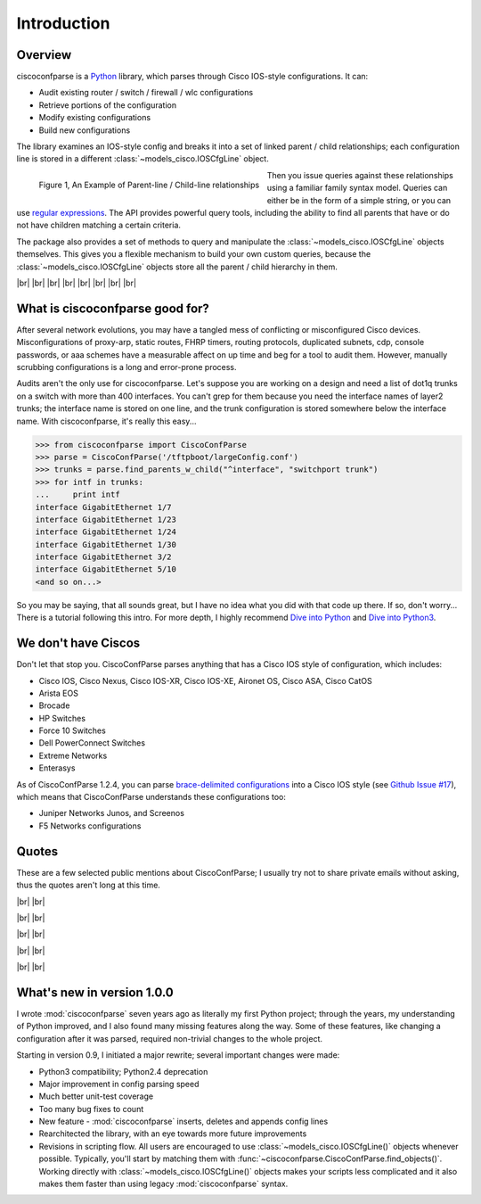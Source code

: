 =============
Introduction
=============

Overview
---------

ciscoconfparse is a Python_ library, which parses through Cisco IOS-style 
configurations.  It can:

- Audit existing router / switch / firewall / wlc configurations
- Retrieve portions of the configuration
- Modify existing configurations
- Build new configurations

The library examines an IOS-style config and breaks it into a set of linked 
parent / child relationships; each configuration line is stored in a different 
:class:`~models_cisco.IOSCfgLine` object.

.. figure:: _static/ciscoconfparse_overview.png
   :width: 600px
   :alt: ciscoconfparse overview
   :align: left

   Figure 1, An Example of Parent-line / Child-line relationships

Then you issue queries against these relationships using a familiar family 
syntax model. Queries can either be in the form of a simple string, or you can 
use `regular expressions`_. The API provides powerful query tools, including 
the ability to find all parents that have or do not have children matching a 
certain criteria.

The package also provides a set of methods to query and manipulate the 
:class:`~models_cisco.IOSCfgLine` objects themselves. This gives you a flexible 
mechanism to build your own custom queries, because the 
:class:`~models_cisco.IOSCfgLine` objects store all the parent / child 
hierarchy in them.

|br|
|br|
|br|
|br|
|br|
|br|
|br|
|br|

What is ciscoconfparse good for?
----------------------------------

After several network evolutions, you may have a tangled mess of conflicting or 
misconfigured Cisco devices.  Misconfigurations of proxy-arp, static routes, 
FHRP timers, routing protocols, duplicated subnets, cdp, console passwords, or 
aaa schemes have a measurable affect on up time and beg for a tool to audit them.
However, manually scrubbing configurations is a long and error-prone process.

Audits aren't the only use for ciscoconfparse.  Let's suppose you are working 
on a design and need a list of dot1q trunks on a switch with more than 400 
interfaces.  You can't grep for them because you need the interface names of 
layer2 trunks; the interface name is stored on one line, and the trunk 
configuration is stored somewhere below the interface name.  With 
ciscoconfparse, it's really this easy...

.. sourcecode:: python

   >>> from ciscoconfparse import CiscoConfParse
   >>> parse = CiscoConfParse('/tftpboot/largeConfig.conf')
   >>> trunks = parse.find_parents_w_child("^interface", "switchport trunk")
   >>> for intf in trunks:
   ...     print intf
   interface GigabitEthernet 1/7
   interface GigabitEthernet 1/23
   interface GigabitEthernet 1/24
   interface GigabitEthernet 1/30
   interface GigabitEthernet 3/2
   interface GigabitEthernet 5/10
   <and so on...>

So you may be saying, that all sounds great, but I have no idea what you did 
with that code up there.  If so, don't worry... There is a tutorial following 
this intro.  For more depth, I highly recommend `Dive into Python`_ and 
`Dive into Python3`_.

We don't have Ciscos
--------------------

Don't let that stop you.  CiscoConfParse parses anything that has a Cisco IOS 
style of configuration, which includes:

- Cisco IOS, Cisco Nexus, Cisco IOS-XR, Cisco IOS-XE, Aironet OS, Cisco ASA, Cisco CatOS
- Arista EOS
- Brocade
- HP Switches
- Force 10 Switches
- Dell PowerConnect Switches
- Extreme Networks
- Enterasys

As of CiscoConfParse 1.2.4, you can parse `brace-delimited configurations`_ 
into a Cisco IOS style (see `Github Issue #17`_), which means that 
CiscoConfParse understands these configurations too:

- Juniper Networks Junos, and Screenos
- F5 Networks configurations

Quotes
------

These are a few selected public mentions about CiscoConfParse; I usually try not to share private emails without asking, thus the quotes aren't long at this time.

|br|
|br|

.. raw:: html

   <a href="https://github.com/mpenning/ciscoconfparse/issues/13#issuecomment-71340177"><img src="https://raw.githubusercontent.com/mpenning/ciscoconfparse/master/sphinx-doc/_static/crackerjackmack.png" width="800" alt="CiscoConfParse Github issue #13"></a>

|br|
|br|

.. raw:: html

   <a href="http://www.reddit.com/r/Python/comments/2zxew5/interesting_dmca_notice_gplv3_license_violation/#cptgtl7"><img src="https://raw.githubusercontent.com/mpenning/ciscoconfparse/master/sphinx-doc/_static/reddit_20150328.png" width="500" alt="Reddit comment - 20150328"></a>

|br|
|br|

.. raw:: html

   <blockquote class="twitter-tweet" lang="en"><p>Have to audit &gt; 100 catalyst sw configs for misconfiguration/non-standard configs. Perfect job for CiscoConfParse http://is.gd/d13z2 <a href="https://twitter.com/hashtag/python?src=hash">#python</a></p>&mdash; Jochen - l0b0 (@verbosemode) <a href="https://twitter.com/verbosemode/status/16878620193">June 23, 2010</a></blockquote>
   <script async src="//platform.twitter.com/widgets.js" charset="utf-8"></script>

|br|
|br|

.. raw:: html

   <blockquote class="twitter-tweet" data-conversation="none" lang="en"><p><a href="https://twitter.com/fryguy_pa">@fryguy_pa</a> There is a Cisco config parsing library for python that does neat tricks for searching configs</p>&mdash; Bob McCouch (@BobMcCouch) <a href="https://twitter.com/BobMcCouch/status/294877521349079041">January 25, 2013</a></blockquote>
   <script async src="//platform.twitter.com/widgets.js" charset="utf-8"></script>

   <blockquote class="twitter-tweet" data-conversation="none" lang="en"><p>.<a href="https://twitter.com/fryguy_pa">@fryguy_pa</a> Here it is: ciscoconf python library: <a href="http://t.co/oDCWRZer">http://t.co/oDCWRZer</a></p>&mdash; Bob McCouch (@BobMcCouch) <a href="https://twitter.com/BobMcCouch/status/294878103199698944">January 25, 2013</a></blockquote>
   <script async src="//platform.twitter.com/widgets.js" charset="utf-8"></script>

|br|
|br|

What's new in version 1.0.0
---------------------------

I wrote :mod:`ciscoconfparse` seven years ago as literally my first Python 
project; through the years, my understanding of Python improved, and I also 
found many missing features along the way. Some of these features, like 
changing a configuration after it was parsed, required non-trivial changes to 
the whole project.

Starting in version 0.9, I initiated a major rewrite; several important 
changes were made:

- Python3 compatibility; Python2.4 deprecation
- Major improvement in config parsing speed
- Much better unit-test coverage
- Too many bug fixes to count
- New feature - :mod:`ciscoconfparse` inserts, deletes and appends config lines
- Rearchitected the library, with an eye towards more future improvements
- Revisions in scripting flow.  All users are encouraged to use :class:`~models_cisco.IOSCfgLine()` objects whenever possible.  Typically, you'll start by matching them with :func:`~ciscoconfparse.CiscoConfParse.find_objects()`.  Working directly with :class:`~models_cisco.IOSCfgLine()` objects makes your scripts less complicated and it also makes them faster than using legacy :mod:`ciscoconfparse` syntax.

.. _`brace-delimited configurations`: https://github.com/mpenning/ciscoconfparse/blob/81cb4bee7c5ad95301b9e8b3562d70f11fa32505/configs/sample_01.junos
.. _`Github Issue #17`: https://github.com/mpenning/ciscoconfparse/issues/17
.. _`This project [ciscoconfparse] has really been a lifesaver`: https://github.com/mpenning/ciscoconfparse/issues/13#issuecomment-71340177
.. _`Dive into Python`: http://www.diveintopython.net/
.. _`Dive into Python3`: http://www.diveintopython3.net/
.. _`regular expressions`: https://docs.python.org/2/howto/regex.html
.. _Python: http://python.org/

.. |br| raw:: html

   <br>
